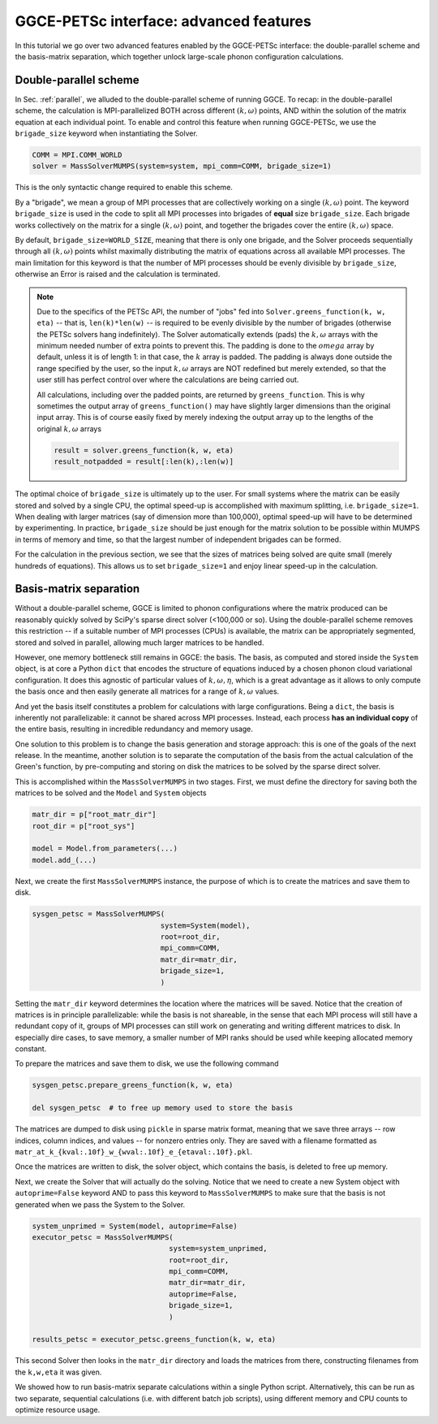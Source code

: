 .. _petsc-advanced:

=======================================
GGCE-PETSc interface: advanced features
=======================================

In this tutorial we go over two advanced features enabled by the GGCE-PETSc interface:
the double-parallel scheme and the basis-matrix separation, which together unlock
large-scale phonon configuration calculations.

Double-parallel scheme
----------------------

In Sec. :ref:`parallel`, we alluded to the double-parallel scheme of running GGCE.
To recap: in the double-parallel scheme, the calculation is MPI-parallelized BOTH across different
:math:`(k,\omega)` points, AND within the solution of the matrix equation at each individual
point. To enable and control this feature when running GGCE-PETSc, we use the ``brigade_size``
keyword when instantiating the Solver.

.. code-block:: python

  COMM = MPI.COMM_WORLD
  solver = MassSolverMUMPS(system=system, mpi_comm=COMM, brigade_size=1)

This is the only syntactic change required to enable this scheme.

By a "brigade", we mean a group of MPI processes
that are collectively working on a single :math:`(k,\omega)` point. The keyword
``brigade_size`` is used in the code to split all MPI processes into brigades of
**equal** size ``brigade_size``. Each brigade works collectively on the matrix for a single
:math:`(k,\omega)` point, and together the brigades cover the entire :math:`(k,\omega)`
space.

By default, ``brigade_size=WORLD_SIZE``, meaning that there is only one brigade,
and the Solver proceeds sequentially through all :math:`(k,\omega)` points whilst
maximally distributing the matrix of equations across all available MPI processes.
The main limitation for this keyword is that the number of MPI processes should be
evenly divisible by ``brigade_size``, otherwise an Error is raised and the calculation
is terminated.

.. note ::

  Due to the specifics of the PETSc
  API, the number of "jobs" fed into ``Solver.greens_function(k, w, eta)`` --
  that is, ``len(k)*len(w)`` -- is required to be evenly divisible by the number of brigades
  (otherwise the PETSc solvers hang indefinitely). The Solver automatically extends (pads)
  the :math:`k, \omega` arrays with the minimum needed number of extra points to
  prevent this. The padding is done to the :math:`omega` array by default, unless it
  is of length 1: in that case, the :math:`k` array is padded. The padding is always
  done outside the range specified by the user, so the input :math:`k,\omega` arrays
  are NOT redefined but merely extended, so that the user still has perfect
  control over where the calculations are being carried out.

  All calculations, including over the padded points, are returned by
  ``greens_function``. This is why sometimes the output array of ``greens_function()``
  may have slightly larger dimensions than the original input array. This is of
  course easily fixed by merely indexing the output array up to the lengths of the
  original :math:`k,\omega` arrays

  .. code-block:: python

    result = solver.greens_function(k, w, eta)
    result_notpadded = result[:len(k),:len(w)]

The optimal choice of ``brigade_size`` is ultimately up to the user. For small
systems where the matrix can be easily stored and solved by a single CPU, the
optimal speed-up is accomplished with maximum splitting, i.e. ``brigade_size=1``.
When dealing with larger matrices (say of dimension more than 100,000), optimal
speed-up will have to be determined by experimenting. In practice, ``brigade_size``
should be just enough for the matrix solution to be possible within MUMPS in terms of
memory and time, so that the largest number of independent brigades can be formed.

For the calculation in the previous section, we see that the sizes of matrices
being solved are quite small (merely hundreds of equations). This allows us to set
``brigade_size=1`` and enjoy linear speed-up in the calculation.

Basis-matrix separation
-----------------------

Without a double-parallel scheme, GGCE is limited to phonon configurations where
the matrix produced can be reasonably quickly solved by SciPy's sparse direct
solver (<100,000 or so). Using the double-parallel scheme removes this restriction --
if a suitable number of MPI processes (CPUs) is available, the matrix can be
appropriately segmented, stored and solved in parallel, allowing much larger matrices
to be handled.

However, one memory bottleneck still remains in GGCE: the basis. The basis, as
computed and stored inside the ``System`` object, is at core a Python ``dict``
that encodes the structure of equations induced by a chosen phonon cloud variational
configuration. It does this agnostic of particular values of :math:`k, \omega, \eta`,
which is a great advantage as it allows to only compute the basis once and then easily
generate all matrices for a range of :math:`k,\omega` values.

And yet the basis itself constitutes a problem for calculations with large configurations.
Being a ``dict``, the basis is inherently not parallelizable: it cannot be shared across
MPI processes. Instead, each process **has an individual copy** of the entire basis,
resulting in incredible redundancy and memory usage.

One solution to this problem is to change the basis generation and storage approach:
this is one of the goals of the next release. In the meantime, another solution is to
separate the computation of the basis from the actual calculation of the Green's
function, by pre-computing and storing on disk the matrices to be solved by the
sparse direct solver.

This is accomplished within the ``MassSolverMUMPS`` in two stages. First,
we must define the directory for saving both the matrices to be solved and the
``Model`` and ``System`` objects

.. code-block:: python

    matr_dir = p["root_matr_dir"]
    root_dir = p["root_sys"]

    model = Model.from_parameters(...)
    model.add_(...)

Next, we create the first ``MassSolverMUMPS`` instance, the purpose of which is
to create the matrices and save them to disk.

.. code-block:: python

    sysgen_petsc = MassSolverMUMPS(
                                  system=System(model),
                                  root=root_dir,
                                  mpi_comm=COMM,
                                  matr_dir=matr_dir,
                                  brigade_size=1,
                                  )

Setting the ``matr_dir`` keyword determines the location where the matrices will
be saved. Notice that the creation of matrices is in principle parallelizable:
while the basis is not shareable, in the sense that each MPI process will still
have a redundant copy of it, groups of MPI processes can still work on
generating and writing different matrices to disk. In especially dire cases,
to save memory, a smaller number of MPI ranks should be used while keeping
allocated memory constant.

To prepare the matrices and save them to disk, we use the following command

.. code-block:: python

    sysgen_petsc.prepare_greens_function(k, w, eta)

    del sysgen_petsc  # to free up memory used to store the basis

The matrices are dumped to disk using ``pickle`` in sparse matrix format,
meaning that we save three arrays -- row indices, column indices, and values --
for nonzero entries only. They are saved with a filename formatted as
``matr_at_k_{kval:.10f}_w_{wval:.10f}_e_{etaval:.10f}.pkl``.

Once the matrices are written to disk, the solver object, which contains the
basis, is deleted to free up memory.

Next, we create the Solver that will actually do the solving. Notice that we need
to create a new System object with ``autoprime=False`` keyword AND to pass this
keyword to ``MassSolverMUMPS`` to make sure that the basis is not generated when
we pass the System to the Solver.

.. code-block:: python

    system_unprimed = System(model, autoprime=False)
    executor_petsc = MassSolverMUMPS(
                                    system=system_unprimed,
                                    root=root_dir,
                                    mpi_comm=COMM,
                                    matr_dir=matr_dir,
                                    autoprime=False,
                                    brigade_size=1,
                                    )

    results_petsc = executor_petsc.greens_function(k, w, eta)

This second Solver then looks in the ``matr_dir`` directory and loads the matrices
from there, constructing filenames from the ``k,w,eta`` it was given.

We showed how to run basis-matrix separate calculations within a single Python
script. Alternatively, this can be run as two separate, sequential calculations
(i.e. with different batch job scripts), using different memory and CPU counts to
optimize resource usage.
